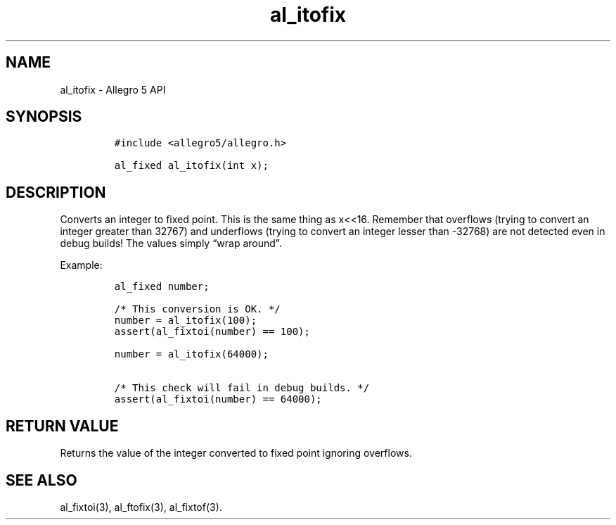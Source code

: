 .\" Automatically generated by Pandoc 3.1.3
.\"
.\" Define V font for inline verbatim, using C font in formats
.\" that render this, and otherwise B font.
.ie "\f[CB]x\f[]"x" \{\
. ftr V B
. ftr VI BI
. ftr VB B
. ftr VBI BI
.\}
.el \{\
. ftr V CR
. ftr VI CI
. ftr VB CB
. ftr VBI CBI
.\}
.TH "al_itofix" "3" "" "Allegro reference manual" ""
.hy
.SH NAME
.PP
al_itofix - Allegro 5 API
.SH SYNOPSIS
.IP
.nf
\f[C]
#include <allegro5/allegro.h>

al_fixed al_itofix(int x);
\f[R]
.fi
.SH DESCRIPTION
.PP
Converts an integer to fixed point.
This is the same thing as x<<16.
Remember that overflows (trying to convert an integer greater than
32767) and underflows (trying to convert an integer lesser than -32768)
are not detected even in debug builds!
The values simply \[lq]wrap around\[rq].
.PP
Example:
.IP
.nf
\f[C]
al_fixed number;

/* This conversion is OK. */
number = al_itofix(100);
assert(al_fixtoi(number) == 100);

number = al_itofix(64000);

/* This check will fail in debug builds. */
assert(al_fixtoi(number) == 64000);
\f[R]
.fi
.SH RETURN VALUE
.PP
Returns the value of the integer converted to fixed point ignoring
overflows.
.SH SEE ALSO
.PP
al_fixtoi(3), al_ftofix(3), al_fixtof(3).
